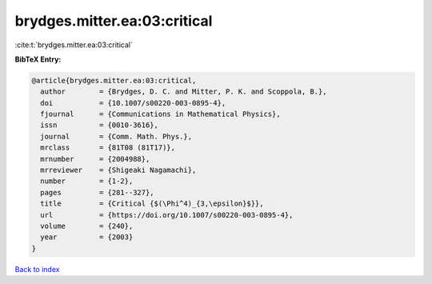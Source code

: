 brydges.mitter.ea:03:critical
=============================

:cite:t:`brydges.mitter.ea:03:critical`

**BibTeX Entry:**

.. code-block:: bibtex

   @article{brydges.mitter.ea:03:critical,
     author        = {Brydges, D. C. and Mitter, P. K. and Scoppola, B.},
     doi           = {10.1007/s00220-003-0895-4},
     fjournal      = {Communications in Mathematical Physics},
     issn          = {0010-3616},
     journal       = {Comm. Math. Phys.},
     mrclass       = {81T08 (81T17)},
     mrnumber      = {2004988},
     mrreviewer    = {Shigeaki Nagamachi},
     number        = {1-2},
     pages         = {281--327},
     title         = {Critical {$(\Phi^4)_{3,\epsilon}$}},
     url           = {https://doi.org/10.1007/s00220-003-0895-4},
     volume        = {240},
     year          = {2003}
   }

`Back to index <../By-Cite-Keys.html>`_
